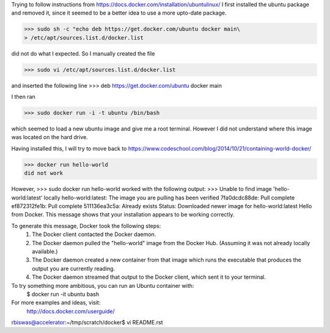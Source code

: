 Trying to follow instructions from https://docs.docker.com/installation/ubuntulinux/
I first installed the ubuntu package and removed it, since it seemed to be a 
better idea to use a more upto-date package.

>>> sudo sh -c "echo deb https://get.docker.com/ubuntu docker main\
> /etc/apt/sources.list.d/docker.list

did  not do what I expected. So I manually created the file 

>>> sudo vi /etc/apt/sources.list.d/docker.list 

and inserted the following line
>>> deb https://get.docker.com/ubuntu docker main

I then ran 

>>> sudo docker run -i -t ubuntu /bin/bash

which seemed to load a new ubuntu image and give me a root terminal. However I did not understand where this image was located on the hard drive.


Having installed this, I will try to move back to https://www.codeschool.com/blog/2014/10/21/containing-world-docker/


>>> docker run hello-world 
did not work

However, 
>>> sudo docker run hello-world 
worked 
with the following output:
>>> Unable to find image 'hello-world:latest' locally
hello-world:latest: The image you are pulling has been verified
7fa0dcdc88de: Pull complete 
ef872312fe1b: Pull complete 
511136ea3c5a: Already exists 
Status: Downloaded newer image for hello-world:latest
Hello from Docker.
This message shows that your installation appears to be working correctly.

To generate this message, Docker took the following steps:
 1. The Docker client contacted the Docker daemon.
 2. The Docker daemon pulled the "hello-world" image from the Docker Hub.
    (Assuming it was not already locally available.)
 3. The Docker daemon created a new container from that image which runs the
    executable that produces the output you are currently reading.
 4. The Docker daemon streamed that output to the Docker client, which sent it
    to your terminal.

To try something more ambitious, you can run an Ubuntu container with:
 $ docker run -it ubuntu bash

For more examples and ideas, visit:
 http://docs.docker.com/userguide/
rbiswas@accelerator:~/tmp/scratch/docker$ vi README.rst

